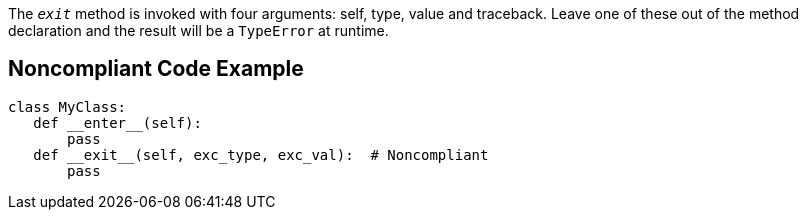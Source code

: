 The ``__exit__`` method is invoked with four arguments: self, type, value and traceback. Leave one of these out of the method declaration and the result will be a ``TypeError`` at runtime.


== Noncompliant Code Example

----
class MyClass:
   def __enter__(self):
       pass
   def __exit__(self, exc_type, exc_val):  # Noncompliant
       pass
----

